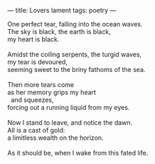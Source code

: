 :PROPERTIES:
:ID:       5FDBBE32-2944-462C-A3B6-27DE9AA3D1BC
:SLUG:     lovers-lament
:END:
---
title: Lovers lament
tags: poetry
---

#+BEGIN_VERSE
One perfect tear, falling into the ocean waves.
The sky is black, the earth is black,
my heart is black.

Amidst the coiling serpents, the turgid waves,
my tear is devoured,
seeming sweet to the briny fathoms of the sea.

Then more tears come
as her memory grips my heart
  and squeezes,
forcing out a running liquid from my eyes.

Now I stand to leave, and notice the dawn.
All is a cast of gold:
a limitless wealth on the horizon.

As it should be, when I wake from this fated life.
#+END_VERSE
